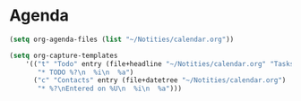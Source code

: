 * Agenda
#+BEGIN_SRC emacs-lisp
  (setq org-agenda-files (list "~/Notities/calendar.org"))

  (setq org-capture-templates
      '(("t" "Todo" entry (file+headline "~/Notities/calendar.org" "Tasks")
         "* TODO %?\n  %i\n  %a")
        ("c" "Contacts" entry (file+datetree "~/Notities/calendar.org")
         "* %?\nEntered on %U\n  %i\n  %a")))
#+END_SRC
